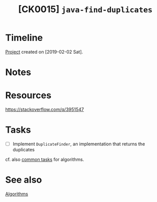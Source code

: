 #+TITLE: [CK0015] =java-find-duplicates=

* Timeline

[[file:../../code/ck0015_java-find-duplicates][Project]] created on [2019-02-02 Sat].

* Notes
* Resources

https://stackoverflow.com/q/3951547

* Tasks

- [ ] Implement ~DuplicateFinder~, an implementation that returns the
  duplicates

cf. also [[file:series/algorithms.org::*Tasks][common tasks]] for algorithms.

* See also

[[file:series/algorithms.org][Algorithms]]
